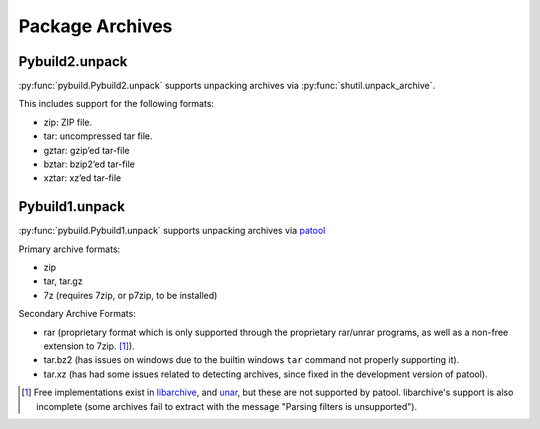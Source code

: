 Package Archives
================

Pybuild2.unpack
---------------
:py:func:`pybuild.Pybuild2.unpack` supports unpacking archives via :py:func:`shutil.unpack_archive`.

This includes support for the following formats:

- zip: ZIP file.
- tar: uncompressed tar file.
- gztar: gzip’ed tar-file
- bztar: bzip2’ed tar-file
- xztar: xz’ed tar-file

Pybuild1.unpack
---------------
:py:func:`pybuild.Pybuild1.unpack` supports unpacking archives via `patool <http://wummel.github.io/patool/>`__

Primary archive formats:

- zip
- tar, tar.gz
- 7z (requires 7zip, or p7zip, to be installed)

Secondary Archive Formats:

- rar (proprietary format which is only supported through the proprietary rar/unrar programs, as well as a non-free extension to 7zip. [1]_).
- tar.bz2 (has issues on windows due to the builtin windows ``tar`` command not properly supporting it).
- tar.xz (has had some issues related to detecting archives, since fixed in the development version of patool).


.. [1] Free implementations exist in `libarchive <https://github.com/libarchive/libarchive>`__,
   and `unar <https://theunarchiver.com/command-line>`__, but these are not supported by patool.
   libarchive's support is also incomplete (some archives fail to extract with the message
   "Parsing filters is unsupported").
